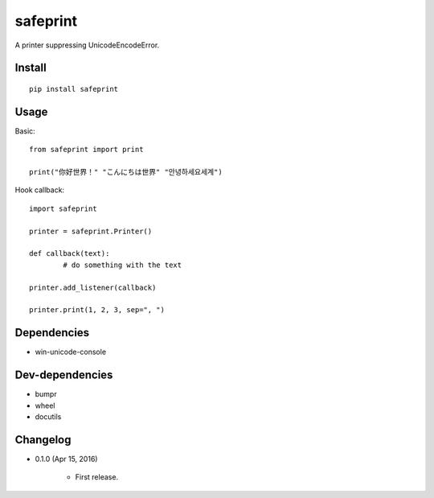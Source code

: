 safeprint
=========

A printer suppressing UnicodeEncodeError.

Install
-------

::

	pip install safeprint
	
	
Usage
-----

Basic:

::

	from safeprint import print
	
	print("你好世界！" "こんにちは世界" "안녕하세요세계")

Hook callback:
	
::

	import safeprint
	
	printer = safeprint.Printer()
	
	def callback(text):
		# do something with the text
	
	printer.add_listener(callback)
	
	printer.print(1, 2, 3, sep=", ")

	
Dependencies
------------

* win-unicode-console

Dev-dependencies
----------------

* bumpr
* wheel
* docutils

Changelog
---------

* 0.1.0 (Apr 15, 2016)

	* First release.

